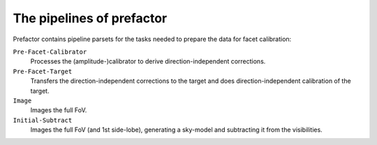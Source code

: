 .. _pipeline_overview:

The pipelines of prefactor
==========================

Prefactor contains pipeline parsets for the tasks needed to prepare the data for facet calibration:

``Pre-Facet-Calibrator``
    Processes the (amplitude-)calibrator to derive direction-independent corrections.
``Pre-Facet-Target``
    Transfers the direction-independent corrections to the target and does direction-independent calibration of the target.
``Image``
    Images the full FoV.
``Initial-Subtract``
    Images the full FoV (and 1st side-lobe), generating a sky-model and subtracting it from the visibilities.
